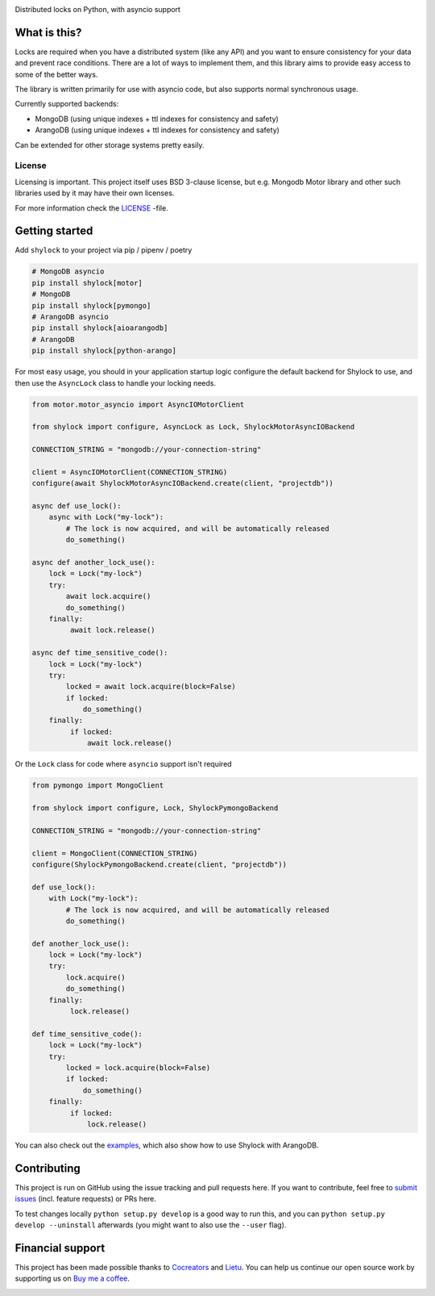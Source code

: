.. image:: https://app.fossa.io/api/projects/git%2Bgithub.com%2Flietu%2Fshylock.svg?type=shield
    :target: https://app.fossa.io/projects/git%2Bgithub.com%2Flietu%2Fshylock?ref=badge_shield

.. image:: https://img.shields.io/github/actions/workflow/status/lietu/shylock/publish.yaml
    :target: https://github.com/lietu/shylock/actions/workflows/publish.yaml

.. image:: https://img.shields.io/badge/code%20style-black-000000.svg
    :target: https://github.com/psf/black

.. image:: https://codecov.io/gh/lietu/shylock/branch/master/graph/badge.svg
    :target: https://codecov.io/gh/lietu/shylock

.. image:: https://sonarcloud.io/api/project_badges/measure?project=lietu_shylock&metric=alert_status
    :target: https://sonarcloud.io/dashboard?id=lietu_shylock

.. image:: https://img.shields.io/github/issues/lietu/shylock
    :target: https://github.com/lietu/shylock/issues
    :alt: GitHub issues

.. image:: https://img.shields.io/pypi/dm/shylock
    :target: https://pypi.org/project/shylock/
    :alt: PyPI - Downloads

.. image:: https://img.shields.io/pypi/v/shylock
    :target: https://pypi.org/project/shylock/
    :alt: PyPI

.. image:: https://img.shields.io/pypi/pyversions/shylock
    :target: https://pypi.org/project/shylock/
    :alt: PyPI - Python Version

.. image:: https://img.shields.io/badge/License-BSD%203--Clause-blue.svg
    :target: https://opensource.org/licenses/BSD-3-Clause

Distributed locks on Python, with asyncio support


What is this?
=============

Locks are required when you have a distributed system (like any API) and you want to ensure consistency for your data and prevent race conditions. There are a lot of ways to implement them, and this library aims to provide easy access to some of the better ways.

The library is written primarily for use with asyncio code, but also supports normal synchronous usage.

Currently supported backends:

- MongoDB (using unique indexes + ttl indexes for consistency and safety)
- ArangoDB (using unique indexes + ttl indexes for consistency and safety)

Can be extended for other storage systems pretty easily.

License
-------

Licensing is important. This project itself uses BSD 3-clause license, but e.g. Mongodb Motor library and other such libraries used by it may have their own licenses.

For more information check the `LICENSE <https://github.com/lietu/shylock/blob/master/LICENSE>`_ -file.


Getting started
===============

Add ``shylock`` to your project via pip / pipenv / poetry

.. code-block:: bash

    # MongoDB asyncio
    pip install shylock[motor]
    # MongoDB
    pip install shylock[pymongo]
    # ArangoDB asyncio
    pip install shylock[aioarangodb]
    # ArangoDB
    pip install shylock[python-arango]

For most easy usage, you should in your application startup logic configure the default backend for Shylock to use, and then use the ``AsyncLock`` class to handle your locking needs.

.. code-block:: python

    from motor.motor_asyncio import AsyncIOMotorClient

    from shylock import configure, AsyncLock as Lock, ShylockMotorAsyncIOBackend

    CONNECTION_STRING = "mongodb://your-connection-string"

    client = AsyncIOMotorClient(CONNECTION_STRING)
    configure(await ShylockMotorAsyncIOBackend.create(client, "projectdb"))

    async def use_lock():
        async with Lock("my-lock"):
            # The lock is now acquired, and will be automatically released
            do_something()

    async def another_lock_use():
        lock = Lock("my-lock")
        try:
            await lock.acquire()
            do_something()
        finally:
             await lock.release()

    async def time_sensitive_code():
        lock = Lock("my-lock")
        try:
            locked = await lock.acquire(block=False)
            if locked:
                do_something()
        finally:
             if locked:
                 await lock.release()

Or the ``Lock`` class for code where ``asyncio`` support isn't required

.. code-block:: python

    from pymongo import MongoClient

    from shylock import configure, Lock, ShylockPymongoBackend

    CONNECTION_STRING = "mongodb://your-connection-string"

    client = MongoClient(CONNECTION_STRING)
    configure(ShylockPymongoBackend.create(client, "projectdb"))

    def use_lock():
        with Lock("my-lock"):
            # The lock is now acquired, and will be automatically released
            do_something()

    def another_lock_use():
        lock = Lock("my-lock")
        try:
            lock.acquire()
            do_something()
        finally:
             lock.release()

    def time_sensitive_code():
        lock = Lock("my-lock")
        try:
            locked = lock.acquire(block=False)
            if locked:
                do_something()
        finally:
             if locked:
                 lock.release()

You can also check out the `examples <https://github.com/lietu/shylock/tree/master/examples/>`_, which also show how to use Shylock with ArangoDB.


Contributing
============

This project is run on GitHub using the issue tracking and pull requests here. If you want to contribute, feel free to `submit issues <https://github.com/lietu/shylock/issues>`_ (incl. feature requests) or PRs here.

To test changes locally ``python setup.py develop`` is a good way to run this, and you can ``python setup.py develop --uninstall`` afterwards (you might want to also use the ``--user`` flag).

.. image:: https://app.fossa.io/api/projects/git%2Bgithub.com%2Flietu%2Fshylock.svg?type=large
    :target: https://app.fossa.io/projects/git%2Bgithub.com%2Flietu%2Fshylock?ref=badge_shield


Financial support
=================

This project has been made possible thanks to `Cocreators <https://cocreators.ee>`_ and `Lietu <https://lietu.net>`_. You can help us continue our open source work by supporting us on `Buy me a coffee <https://www.buymeacoffee.com/cocreators>`_.

.. image:: https://www.buymeacoffee.com/assets/img/custom_images/orange_img.png
   :target: https://www.buymeacoffee.com/cocreators
